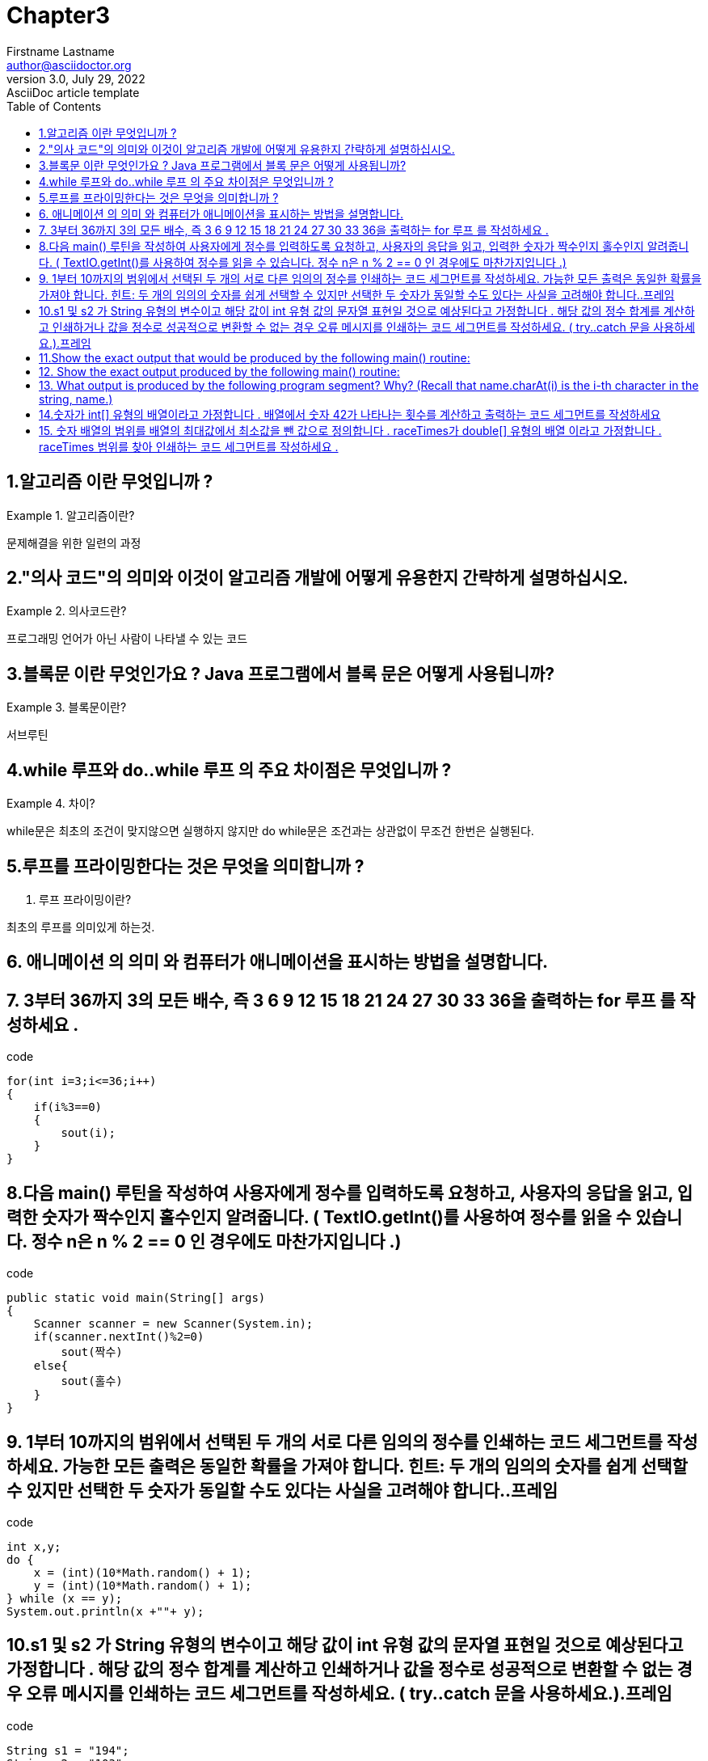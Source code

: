 = Chapter3
Firstname Lastname <author@asciidoctor.org>
3.0, July 29, 2022: AsciiDoc article template
:toc:
:icons: font
:url-quickref: https://docs.asciidoctor.org/asciidoc/latest/syntax-quick-reference/


== 1.알고리즘 이란 무엇입니까 ?
.알고리즘이란?
====
문제해결을 위한 일련의 과정
====

== 2."의사 코드"의 의미와 이것이 알고리즘 개발에 어떻게 유용한지 간략하게 설명하십시오.
.의사코드란?
====
프로그래밍 언어가 아닌 사람이 나타낼 수 있는 코드
====

== 3.블록문 이란 무엇인가요 ? Java 프로그램에서 블록 문은 어떻게 사용됩니까?
.블록문이란?
====
서브루틴
====

== 4.while 루프와 do..while 루프 의 주요 차이점은 무엇입니까 ?
.차이?
====
while문은 최초의 조건이 맞지않으면 실행하지 않지만 do while문은 조건과는 상관없이 무조건 한번은 실행된다.
====

== 5.루프를 프라이밍한다는 것은 무엇을 의미합니까 ?
. 루프 프라이밍이란?
====
최초의 루프를 의미있게 하는것.
====

== 6. 애니메이션 의 의미 와 컴퓨터가 애니메이션을 표시하는 방법을 설명합니다.



== 7. 3부터 36까지 3의 모든 배수, 즉 3 6 9 12 15 18 21 24 27 30 33 36을 출력하는 for 루프 를 작성하세요 .
.code
[source,java]
----
for(int i=3;i<=36;i++)
{
    if(i%3==0)
    {
        sout(i);
    }
}
----


== 8.다음 main() 루틴을 작성하여 사용자에게 정수를 입력하도록 요청하고, 사용자의 응답을 읽고, 입력한 숫자가 짝수인지 홀수인지 알려줍니다. ( TextIO.getInt()를 사용하여 정수를 읽을 수 있습니다. 정수 n은 n % 2 == 0 인 경우에도 마찬가지입니다 .)
.code
[source,java]
----
public static void main(String[] args)
{
    Scanner scanner = new Scanner(System.in);
    if(scanner.nextInt()%2=0)
        sout(짝수)
    else{
        sout(홀수)
    }
}
----

== 9. 1부터 10까지의 범위에서 선택된 두 개의 서로 다른 임의의 정수를 인쇄하는 코드 세그먼트를 작성하세요. 가능한 모든 출력은 동일한 확률을 가져야 합니다. 힌트: 두 개의 임의의 숫자를 쉽게 선택할 수 있지만 선택한 두 숫자가 동일할 수도 있다는 사실을 고려해야 합니다..프레임
.code
[source,java]
----
int x,y;
do {
    x = (int)(10*Math.random() + 1);
    y = (int)(10*Math.random() + 1);
} while (x == y);
System.out.println(x +""+ y);
----


== 10.s1 및 s2 가 String 유형의 변수이고 해당 값이 int 유형 값의 문자열 표현일 것으로 예상된다고 가정합니다 . 해당 값의 정수 합계를 계산하고 인쇄하거나 값을 정수로 성공적으로 변환할 수 없는 경우 오류 메시지를 인쇄하는 코드 세그먼트를 작성하세요. ( try..catch 문을 사용하세요.).프레임
.code
[source,java]
----
String s1 = "194";
String s2 = "103";
try{
    Integer.parseInt(s1);
    Intger.parseInt(s2);

}catch(NumberFormatException e )
{
    log.info(e.toString);
}
----


== 11.Show the exact output that would be produced by the following main() routine:
[source,java]
----
public static void main(String[] args) {
    int N;
    N = 1;
    while (N <= 32) {
        N = 2 * N;
        System.out.println(N);
    }
}
----

.reslut
====
2
4
8
16
32
64
====


== 12. Show the exact output produced by the following main() routine:
[source,java]
----
public static void main(String[] args) {
    int x,y;
    x = 5;
    y = 1;
    while (x > 0) {
        x = x - 1;
        y = y * x;
        System.out.println(y);
    }
}
----

.reslut
[source]
----
4
12
24
24
0
----

== 13. What output is produced by the following program segment? Why? (Recall that name.charAt(i) is the i-th character in the string, name.)
[source,java]
----
String name;
int i;
boolean startWord;
name = "Richard M. Nixon";
startWord = true;
for (i = 0; i < name.length(); i++) {
    if (startWord)
        System.out.println(name.charAt(i));
    if (name.charAt(i) == ' ')
        startWord = true;
    else
        startWord = false;
}
----

.reslut
[source]
---
R
M
N
//빈공백뒤 만 true고 초기값도 true이기 떄문에
---


== 14.숫자가 int[] 유형의 배열이라고 가정합니다 . 배열에서 숫자 42가 나타나는 횟수를 계산하고 출력하는 코드 세그먼트를 작성하세요
.code
[source,java]
----
int num[];
int count = 0;
for(int a: num)
{
    if(a==42)
        count++;
}
System.out.println(count);
----


== 15. 숫자 배열의 범위를 배열의 최대값에서 최소값을 뺀 값으로 정의합니다 . raceTimes가 double[] 유형의 배열 이라고 가정합니다 . raceTimes 범위를 찾아 인쇄하는 코드 세그먼트를 작성하세요 .

.code
[source,java]
----
int max = 0;
int min = Math.min();
int[] arr;
for(int i=0;arr.length;i++)
{
    max = (max<=arr[i])?arr[i]:max;
    min = (min<=arr[i])?min:arr[i];

}
System.out.println(max-min);
----


